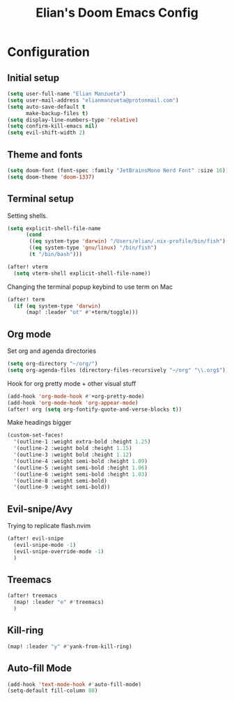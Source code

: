 :PROPERTIES:
:ID:       58399678-8569-4be7-ae77-2374c1ad7825
:END:
#+TITLE: Elian's Doom Emacs Config

* Configuration
** Initial setup
#+begin_src emacs-lisp :tangle ./config.el
(setq user-full-name "Elian Manzueta")
(setq user-mail-address "elianmanzueta@protonmail.com")
(setq auto-save-default t
      make-backup-files t)
(setq display-line-numbers-type 'relative)
(setq confirm-kill-emacs nil)
(setq evil-shift-width 2)
#+end_src

** Theme and fonts
#+BEGIN_SRC emacs-lisp :tangle ./config.el
(setq doom-font (font-spec :family "JetBrainsMono Nerd Font" :size 16))
(setq doom-theme 'doom-1337)
#+END_SRC

** Terminal setup
Setting shells.
#+BEGIN_SRC emacs-lisp :tangle ./config.el
(setq explicit-shell-file-name
      (cond
       ((eq system-type 'darwin) "/Users/elian/.nix-profile/bin/fish")
       ((eq system-type 'gnu/linux) "/bin/fish")
       (t "/bin/bash")))

(after! vterm
  (setq vterm-shell explicit-shell-file-name))
#+END_SRC

Changing the terminal popup keybind to use term on Mac
#+BEGIN_SRC emacs-lisp :tangle ./config.el
(after! term
  (if (eq system-type 'darwin)
      (map! :leader "ot" #'+term/toggle)))
#+END_SRC

** Org mode
Set org and agenda directories
#+begin_src emacs-lisp :tangle ./config.el
(setq org-directory "~/org/")
(setq org-agenda-files (directory-files-recursively "~/org" "\\.org$"))
#+end_src

Hook for org pretty mode + other visual stuff
#+begin_src emacs-lisp :tangle ./config.el
(add-hook 'org-mode-hook #'+org-pretty-mode)
(add-hook 'org-mode-hook 'org-appear-mode)
(after! org (setq org-fontify-quote-and-verse-blocks t))
#+end_src

Make headings bigger
#+begin_src emacs-lisp :tangle ./config.el
(custom-set-faces!
  '(outline-1 :weight extra-bold :height 1.25)
  '(outline-2 :weight bold :height 1.15)
  '(outline-3 :weight bold :height 1.12)
  '(outline-4 :weight semi-bold :height 1.09)
  '(outline-5 :weight semi-bold :height 1.06)
  '(outline-6 :weight semi-bold :height 1.03)
  '(outline-8 :weight semi-bold)
  '(outline-9 :weight semi-bold))
#+end_src

** Evil-snipe/Avy
Trying to replicate flash.nvim
#+BEGIN_SRC emacs-lisp :tangle ./config.el
(after! evil-snipe
  (evil-snipe-mode -1)
  (evil-snipe-override-mode -1)
  )
#+END_SRC

** Treemacs
#+BEGIN_SRC emacs-lisp :tangle ./config.el
(after! treemacs
  (map! :leader "e" #'treemacs)
  )
#+END_SRC

** Kill-ring
#+BEGIN_SRC emacs-lisp :tangle ./config.el
(map! :leader "y" #'yank-from-kill-ring)
#+END_SRC

** Auto-fill Mode
#+BEGIN_SRC emacs-lisp :tangle ./config.el
(add-hook 'text-mode-hook #'auto-fill-mode)
(setq-default fill-column 80)
#+END_SRC
